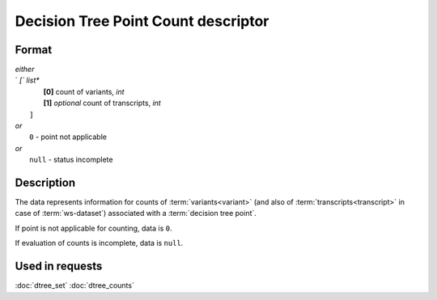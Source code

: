 Decision Tree Point Count descriptor
====================================

.. index:: 
    Decision Tree Point Count descriptor; data structure

Format
------

|   *either*
|   `   `[`` *list**
|           **[0]** count of variants, *int*
|           **[1]** *optional* count of transcripts, *int*
|       ``]``
|   *or*
|       ``0`` - point not applicable
|   *or*
|       ``null`` - status incomplete

Description
-----------

The data represents information for counts of :term:`variants<variant>` (and 
also of :term:`transcripts<transcript>` in case of :term:`ws-dataset`) associated
with a :term:`decision tree point`.
        
If point is not applicable for counting, data is  ``0``.

If evaluation of counts is incomplete, data is ``null``.


Used in requests
----------------
:doc:`dtree_set`    :doc:`dtree_counts`
